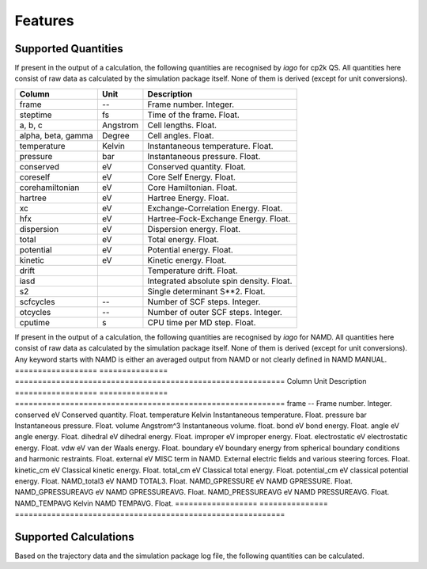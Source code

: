 Features
========

Supported Quantities
--------------------

If present in the output of a calculation, the following quantities are recognised by *iago* for cp2k QS. All quantities here
consist of raw data as calculated by the simulation package itself. None of them is derived (except for unit
conversions).

================== =============== ===========================================================
Column             Unit            Description
================== =============== ===========================================================
frame              --              Frame number. Integer.
steptime           fs              Time of the frame. Float.
a, b, c            Angstrom        Cell lengths. Float.
alpha, beta, gamma Degree          Cell angles. Float.
temperature        Kelvin          Instantaneous temperature. Float.
pressure           bar             Instantaneous pressure. Float.
conserved          eV              Conserved quantity. Float.
coreself           eV              Core Self Energy. Float.
corehamiltonian    eV              Core Hamiltonian. Float.
hartree            eV              Hartree Energy. Float.
xc                 eV              Exchange-Correlation Energy. Float.
hfx                eV              Hartree-Fock-Exchange Energy. Float.
dispersion         eV              Dispersion energy. Float.
total              eV              Total energy. Float.
potential          eV              Potential energy. Float.
kinetic            eV              Kinetic energy. Float.
drift                              Temperature drift. Float.
iasd                               Integrated absolute spin density. Float.
s2                                 Single determinant S**2. Float.
scfcycles          --              Number of SCF steps. Integer.
otcycles           --              Number of outer SCF steps. Integer.
cputime            s               CPU time per MD step. Float.
================== =============== ===========================================================

If present in the output of a calculation, the following quantities are recognised by *iago* for NAMD. All quantities here consist of raw data as calculated by the simulation package itself. None of them is derived (except for unit
conversions). Any keyword starts with NAMD is either an averaged output from NAMD or not clearly defined in NAMD MANUAL.
================== =============== ===========================================================
Column             Unit            Description
================== =============== ===========================================================
frame              --              Frame number. Integer.
conserved          eV              Conserved quantity. Float.
temperature        Kelvin          Instantaneous temperature. Float.
pressure           bar             Instantaneous pressure. Float.
volume		   Angstrom^3	   Instantaneous volume. float.
bond               eV              bond energy. Float.
angle              eV              angle energy. Float.
dihedral           eV		   dihedral energy. Float.
improper	   eV		   improper energy. Float.
electrostatic	   eV		   electrostatic energy. Float.
vdw		   eV		   van der Waals energy. Float.
boundary	   eV		   boundary energy from spherical boundary conditions and harmonic restraints. Float.
external	   eV		   MISC term in NAMD. External electric fields and various steering forces. Float.
kinetic_cm	   eV		   Classical kinetic energy. Float.
total_cm	   eV		   Classical total energy. Float.
potential_cm	   eV		   classical potential energy. Float.
NAMD_total3	   eV		   NAMD TOTAL3. Float.
NAMD_GPRESSURE	   eV		   NAMD GPRESSURE. Float.
NAMD_GPRESSUREAVG  eV		   NAMD GPRESSUREAVG. Float.
NAMD_PRESSUREAVG   eV		   NAMD PRESSUREAVG. Float.
NAMD_TEMPAVG	   Kelvin	   NAMD TEMPAVG. Float.
================== =============== ===========================================================

.. _supported-calculation:

Supported Calculations
----------------------

Based on the trajectory data and the simulation package log file, the following quantities can be calculated.

.. py:currentmodule:: iago.Analyser

.. autosummary::

	Analyser.dynamic_plane
	Analyser.dynamic_distance

